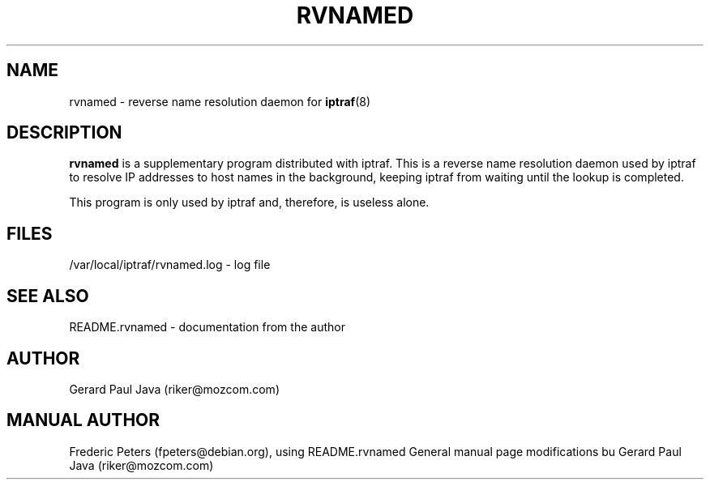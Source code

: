 .TH RVNAMED 8 "rvnamed Help Page"
.SH NAME
rvnamed \- reverse name resolution daemon for
.BR iptraf (8)

.SH DESCRIPTION
.B rvnamed
is a supplementary program distributed with iptraf.  This is a reverse name resolution daemon used by iptraf to resolve IP addresses to host names in the background, keeping iptraf from waiting until the lookup is completed.
.PP

This program is only used by iptraf and, therefore, is useless alone.

.SH FILES
 /var/local/iptraf/rvnamed.log - log file

.SH SEE ALSO
README.rvnamed - documentation from the author
.br

.SH AUTHOR
Gerard Paul Java (riker@mozcom.com)

.SH MANUAL AUTHOR
Frederic Peters (fpeters@debian.org), using README.rvnamed
General manual page modifications bu Gerard Paul Java (riker@mozcom.com)

